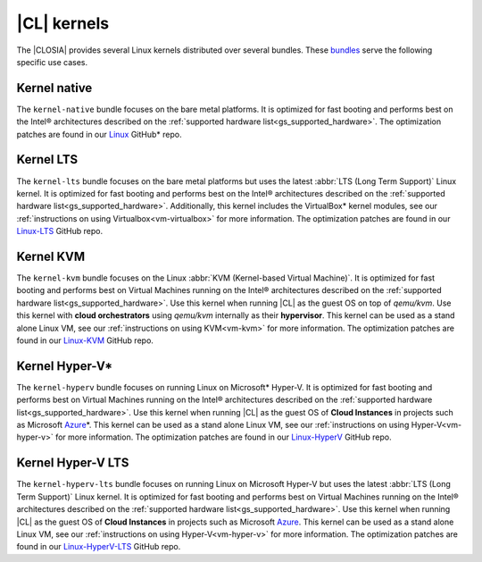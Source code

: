 .. _gs_clear-linux-kernels:

|CL| kernels
############

The |CLOSIA| provides several Linux kernels distributed over several bundles.
These `bundles`_ serve the following specific use cases.

Kernel native
=============

The ``kernel-native`` bundle focuses on the bare metal platforms. It is
optimized for fast booting and performs best on the Intel® architectures
described on the :ref:`supported hardware list<gs_supported_hardware>`. The
optimization patches are found in our `Linux`_ GitHub\* repo.

Kernel LTS
==========

The ``kernel-lts`` bundle focuses on the bare metal platforms but uses the
latest :abbr:`LTS (Long Term Support)` Linux kernel. It is optimized for fast
booting and performs best on the Intel® architectures described on the
:ref:`supported hardware list<gs_supported_hardware>`. Additionally, this
kernel includes the VirtualBox\* kernel modules, see our
:ref:`instructions on using Virtualbox<vm-virtualbox>` for more information.
The optimization patches are found in our `Linux-LTS`_ GitHub repo.

Kernel KVM
=============

The ``kernel-kvm`` bundle focuses on the Linux
:abbr:`KVM (Kernel-based Virtual Machine)`. It is optimized for fast booting
and performs best on Virtual Machines running on the Intel® architectures
described on the :ref:`supported hardware list<gs_supported_hardware>`.
Use this kernel when running |CL| as the guest OS
on top of *qemu/kvm*. Use this kernel with **cloud orchestrators** using
*qemu/kvm* internally as their **hypervisor**.
This kernel can be used as a stand alone Linux VM, see our
:ref:`instructions on using KVM<vm-kvm>` for more information. The
optimization patches are found in our `Linux-KVM`_ GitHub repo.

Kernel Hyper-V\*
================

The ``kernel-hyperv`` bundle focuses on running Linux on Microsoft\*
Hyper-V. It is optimized for fast booting and performs best on Virtual
Machines running on the Intel® architectures described on the
:ref:`supported hardware list<gs_supported_hardware>`.
Use this kernel when running |CL| as the guest OS of **Cloud Instances** in
projects such as Microsoft `Azure`_\*. This kernel can be used as a stand
alone Linux VM, see our :ref:`instructions on using Hyper-V<vm-hyper-v>` for
more information. The optimization patches are found in our `Linux-HyperV`_
GitHub repo.

Kernel Hyper-V LTS
====================

The ``kernel-hyperv-lts`` bundle focuses on running Linux on Microsoft
Hyper-V but uses the latest :abbr:`LTS (Long Term Support)` Linux kernel. It
is optimized for fast booting and performs best on Virtual
Machines running on the Intel® architectures described on the
:ref:`supported hardware list<gs_supported_hardware>`.
Use this kernel when running |CL| as the guest OS of **Cloud Instances** in
projects such as Microsoft `Azure`_. This kernel can be used as a stand
alone Linux VM, see our :ref:`instructions on using Hyper-V<vm-hyper-v>` for
more information. The optimization patches are found in our
`Linux-HyperV-LTS`_ GitHub repo.

.. _Linux: https://github.com/clearlinux-pkgs/linux
.. _Linux-LTS: https://github.com/clearlinux-pkgs/linux-lts
.. _Linux-KVM: https://github.com/clearlinux-pkgs/linux-kvm
.. _Linux-HyperV: https://github.com/clearlinux-pkgs/linux-hyperv
.. _Linux-HyperV-LTS: https://github.com/clearlinux-pkgs/linux-hyperv-lts
.. _bundles: https://github.com/clearlinux/clr-bundles
.. _CIAO: https://github.com/01org/ciao
.. _Azure:
   https://azuremarketplace.microsoft.com/en-us/marketplace/apps/clear-linux-project.clear-linux-os

